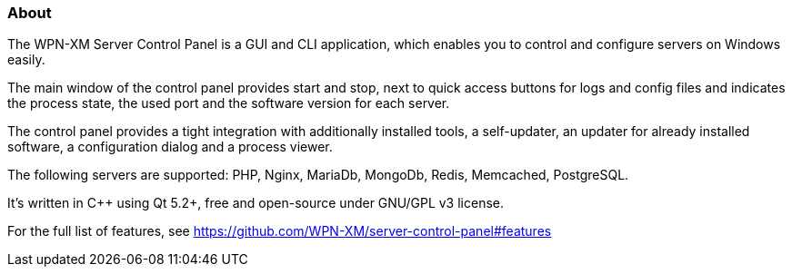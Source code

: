 === About 

The WPN-XM Server Control Panel is a GUI and CLI application, which enables you to control and configure servers on Windows easily.

The main window of the control panel provides start and stop, next to quick access buttons for logs and config files 
and indicates the process state, the used port and the software version for each server.

The control panel provides a tight integration with additionally installed tools, 
a self-updater, an updater for already installed software, a configuration dialog and a process viewer.

The following servers are supported: PHP, Nginx, MariaDb, MongoDb, Redis, Memcached, PostgreSQL.

It's written in C++ using Qt 5.2+, free and open-source under GNU/GPL v3 license.

For the full list of features, see https://github.com/WPN-XM/server-control-panel#features
